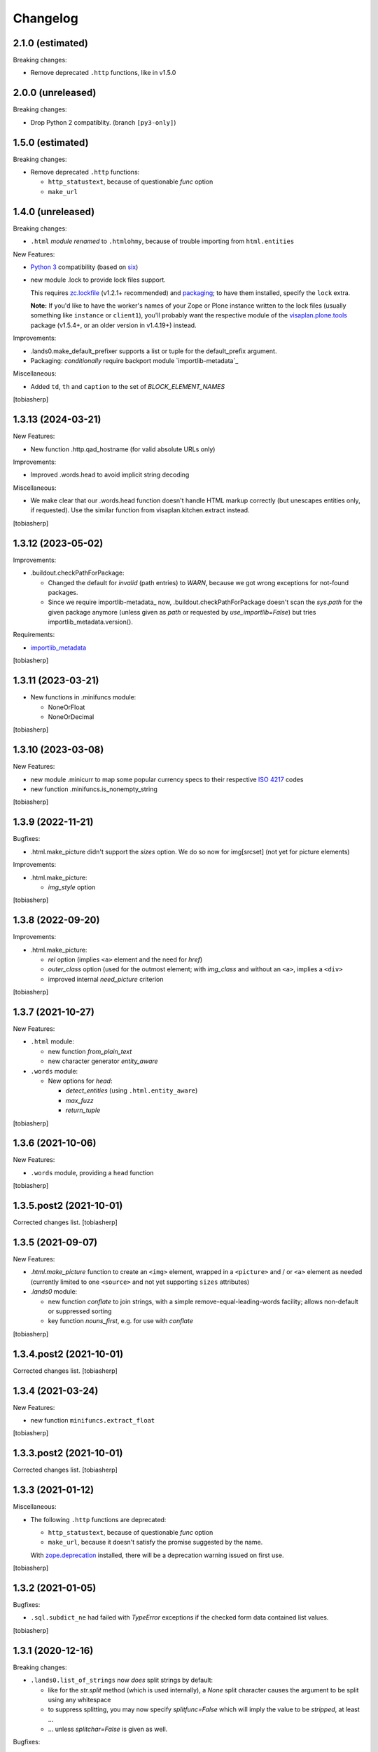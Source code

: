 Changelog
=========


2.1.0 (estimated)
-----------------

Breaking changes:

- Remove deprecated ``.http`` functions, like in v1.5.0


2.0.0 (unreleased)
-----------------

Breaking changes:

- Drop Python 2 compatiblity.
  (branch ``[py3-only]``)


1.5.0 (estimated)
-----------------

Breaking changes:

- Remove deprecated ``.http`` functions:

  - ``http_statustext``, because of questionable `func` option
  - ``make_url``


1.4.0 (unreleased)
------------------

Breaking changes:

- ``.html`` *module renamed* to ``.htmlohmy``,
  because of trouble importing from ``html.entities``

New Features:

- `Python 3`_ compatibility (based on six_)

- new module .lock to provide lock files support.

  This requires zc.lockfile_ (v1.2.1+ recommended) and packaging_;
  to have them installed, specify the ``lock`` extra.

  **Note:** If you'd like to have the worker's names of your Zope or Plone
  instance written to the lock files
  (usually something like ``instance`` or ``client1``),
  you'll probably want the respective module
  of the visaplan.plone.tools_ package
  (v1.5.4+, or an older version in v1.4.19+) instead.

Improvements:

- .lands0.make_default_prefixer supports a list or tuple for the default_prefix
  argument.
- Packaging: *conditionally* require backport module `importlib-metadata`_

Miscellaneous:

- Added ``td``, ``th`` and ``caption`` to the set of `BLOCK_ELEMENT_NAMES`

[tobiasherp]


1.3.13 (2024-03-21)
-------------------

New Features:

- New function .http.qad_hostname (for valid absolute URLs only)

Improvements:

- Improved .words.head to avoid implicit string decoding

Miscellaneous:

- We make clear that our .words.head function doesn't handle HTML markup correctly
  (but unescapes entities only, if requested).
  Use the similar function from visaplan.kitchen.extract instead.

[tobiasherp]


1.3.12 (2023-05-02)
-------------------

Improvements:

- .buildout.checkPathForPackage:

  - Changed the default for `invalid` (path entries) to `WARN`,
    because we got wrong exceptions for not-found packages.

  - Since we require importlib-metadata_ now,
    .buildout.checkPathForPackage doesn't
    scan the `sys.path` for the given package anymore
    (unless given as `path` or requested by `use_importlib=False`)
    but tries importlib_metadata.version().

Requirements:

- importlib_metadata_

[tobiasherp]


1.3.11 (2023-03-21)
-------------------

- New functions in .minifuncs module:

  - NoneOrFloat
  - NoneOrDecimal

[tobiasherp]


1.3.10 (2023-03-08)
-------------------

New Features:

- new module .minicurr to map some popular currency specs to their respective 
  `ISO 4217`_ codes
- new function .minifuncs.is_nonempty_string

[tobiasherp]


1.3.9 (2022-11-21)
------------------

Bugfixes:

- .html.make_picture didn't support the `sizes` option.
  We do so now for img[srcset] (not yet for picture elements)

Improvements:

- .html.make_picture:

  - `img_style` option

[tobiasherp]


1.3.8 (2022-09-20)
------------------

Improvements:

- .html.make_picture:

  - `rel` option (implies ``<a>`` element and the need for `href`)
  - `outer_class` option (used for the outmost element;
    with `img_class` and without an ``<a>``, implies a ``<div>``
  - improved internal `need_picture` criterion

[tobiasherp]


1.3.7 (2021-10-27)
------------------

New Features:

- ``.html`` module:

  - new function `from_plain_text`
  - new character generator `entity_aware`

- ``.words`` module:

  - New options for `head`:

    - `detect_entities` (using ``.html.entity_aware``)
    - `max_fuzz`
    - `return_tuple`

[tobiasherp]


1.3.6 (2021-10-06)
------------------

New Features:

- ``.words`` module, providing a ``head`` function

[tobiasherp]


1.3.5.post2 (2021-10-01)
------------------------

Corrected changes list.
[tobiasherp]


1.3.5 (2021-09-07)
------------------

New Features:

- `.html.make_picture` function to create an ``<img>`` element,
  wrapped in a ``<picture>`` and / or ``<a>`` element as needed
  (currently limited to one ``<source>``
  and not yet supporting ``sizes`` attributes)

- `.lands0` module:

  - new function `conflate` to join strings,
    with a simple remove-equal-leading-words facility;
    allows non-default or suppressed sorting
  - key function `nouns_first`, e.g. for use with `conflate`

[tobiasherp]


1.3.4.post2 (2021-10-01)
------------------------

Corrected changes list.
[tobiasherp]


1.3.4 (2021-03-24)
------------------

New Features:

- new function ``minifuncs.extract_float``

[tobiasherp]


1.3.3.post2 (2021-10-01)
------------------------

Corrected changes list.
[tobiasherp]


1.3.3 (2021-01-12)
------------------

Miscellaneous:

- The following ``.http`` functions are deprecated:

  - ``http_statustext``, because of questionable `func` option
  - ``make_url``, because it doesn't satisfy the promise suggested by the name.

  With zope.deprecation_ installed, there will be a deprecation warning
  issued on first use.

[tobiasherp]


1.3.2 (2021-01-05)
------------------

Bugfixes:

- ``.sql.subdict_ne`` had failed with `TypeError` exceptions
  if the checked form data contained list values.

[tobiasherp]


1.3.1 (2020-12-16)
------------------

Breaking changes:

- ``.lands0.list_of_strings`` now *does* split strings by default:

  - like for the `str.split` method (which is used internally),
    a `None` split character
    causes the argument to be split using any whitespace

  - to suppress splitting, you may now specify `splitfunc=False`
    which will imply the value to be *stripped*, at least ...

  - ... unless `splitchar=False` is given as well.

Bugfixes:

- ``.lands0.list_of_strings`` didn't split strings by default ...
  
  (You didn't *rely* on this bug, did you?!)

New Features:

- New class `.dicts.ChangesCollector`;
  allows to collect additions *to* and deletions *from* lists (see doctests).
  If collections-extended_ is installed, the `setlist` class is used,
  an "ordered set".

Improvements:

- ``.sequences.nonempty_lines`` now takes a function argument, default: ``string.strip``

New Features:

- new module ``sql`` which helps generating SQL statements; it doesn't try, however,
  to provide any kind of object relational mapping.

  The following function return a statement string with placeholders and a values dictionary:

  - `insert`
  - `update`
  - `delete`
  - `select`

  (a modified copy of the `utils` module from visaplan.plone.sqlwrapper_ v1.0.2),
  with the following unfinished functions removed:

  - `make_grouping_wrapper` (including the helper `_groupable_spectup`)
  - `make_join` (in [v1_3_x]@34490)

  Instead, we have new functions:

  - `subdict_ne` - create a subdict of non-empty values.
    This is a replacement for the `extract_dict` function which (sadly) expects -
    other than the `.dicts.subdict` function - the `fields` argument first.

    It is generated by the `.sql.make_dict_extractor` factory function
    which allows for a few keyword options, e.g. to specify the values considered empty.
  
- new function ``lands0.make_default_prefixer``

[tobiasherp]


1.3.0 (2020-06-12)
------------------

New Features:

- new module ``batches``, containing a `batch_tuples` function which generates (sublist, txt) tuples
- new class ``classes.StackOfDicts``
- new function ``minifuncs.check_kwargs``
- new function ``debug.has_strings``
- new function ``debug.make_debugfile_writer`` (not yet sufficiently generalized)

Requirements:

- six_ module, for Python_ 3 compatibility

[tobiasherp]


1.2.6 (2020-01-08)
------------------

Improvements:

- Travis CI integration added.
- Test discovery configuration for nose2 (used on Travis) and nose.

Bugfixes:

- Fixed doctests for

  - ``.dicts.update_dict``
  - ``.dicts.make_key_injector``

- Removed now-obsolete ...tests/test_doctests.py file which caused ``nosetests`` to fail.

New Features:

- ``.times.make_defaulttime_calculator``: new keyword-only option ``utc=False``,
  to make the doctests work with Travis.

[tobiasherp]


1.2.5 (2019-10-16)
------------------

- New class ``classes.AliasDict``

- Added some doctests.

[tobiasherp]


1.2.4 (2019-05-09)
------------------

- New function ``dicts.update_dict`` (from v1.2.3) "published" in ``__all__`` list.
  We are not happy with the signature of this function, though, so it will likely change
  in a future release.

- New function ``classes.connected_dicts`` which creates two connected
  dictionaries with ``dic1[key] = val`` <--> ``dict2[val] = key``

- ``log_or_trace`` will print a useful info, containing the ``trace_key``,
  before calling ``set_trace()``

[tobiasherp]


1.2.3 (2019-01-30)
------------------

- new function ``update_dict`` in ``dicts`` module
  (which takes a ``deletions`` list argument)

- ``buildout.extract_package_and_version`` supports egg specs with
  subpaths as well (child of an ``/eggs/`` directory)

- ``buildout.checkPathForPackage`` logs the invalid package entries
  if the package in question could not be found

- ``lands0.groupstring`` supports ``cumulate`` option (default: False)
  [tobiasherp]


1.2.2 (2018-11-08)
------------------

- new module ``buildout`` for use in buildout-built projects:
  use the ``checkPathForPackage`` function to check an installed package
  against a versions whitelist
  [tobiasherp]


1.2.1 (2018-09-17)
------------------

- new module ``dates``:

  - ``make_date_parser`` factory to create a ``parse_date`` function
    which understands multiple date formats

  - ``make_date_formatter`` factory to create a function which formats date,
    given as a ``datetime`` object or a tuple of ``int``

- new module ``profile``:

  - ``StopWatch`` `context manager`_ and ``@profile`` decorator

- new module ``mock``:

  - a few small classes for use in doctests

  - the same module as ``visaplan.plone.tools.mock``

- module ``debug``:

  - new decorators ``trace_this``, ``log_result``

  - new function ``print_indented``

  - new factory function ``make_sleeper``

- module ``dicts``:

  - new function ``make_key_injector``

- module ``minifuncs``:

  - new function ``translate_dummy``

- module ``sequences``:

  - new function ``nocomment_split``

  - new function ``columns``
    [tobiasherp]

- module ``lands0``:

  - new function ``join_stripped``

- License changed to GPLv2


1.2 (2018-07-11)
----------------

- breaking changes:

  - ``classes``: Proxy is now a factory rather than a class

- modules ``debug``, ``dicts``, ``lands0``, ``minifuncs``
  [tobiasherp]


1.1 (2018-06-12)
----------------

- modules ``sequences``, ``times``, ``files``
- Minor Bugfixes
  [tobiasherp]


1.0 (2018-06-11)
----------------

- Initial release, including modules ``classes``, ``html``, ``http`` and ``coding``

  **Note:** the ``html`` module will be *renamed* to ``htmlohmy`` in v1.4!

  [tobiasherp]

.. _collections-extended: https://pypi.org/project/collections-extended
.. _`context manager`: https://peps.python.org/pep-0343/
.. _importlib_metadata: https://pypi.org/project/importlib-metadata/
.. _`ISO 4217`: https://www.iso.org/iso-4217-currency-codes.html
.. _packaging: https://pypi.org/project/packaging/
.. _Python: https://www.python.org
.. _`Python 3`: https://peps.python.org/pep-3000/
.. _six: https://pypi.org/project/six
.. _visaplan.plone.sqlwrapper: https://pypi.org/project/visaplan.plone.sqlwrapper
.. _visaplan.plone.tools: https://pypi.org/project/visaplan.plone.tools
.. _zc.lockfile: https://pypi.org/project/zc.lockfile
.. _zope.deprecation: https://pypi.org/project/zope.deprecation

